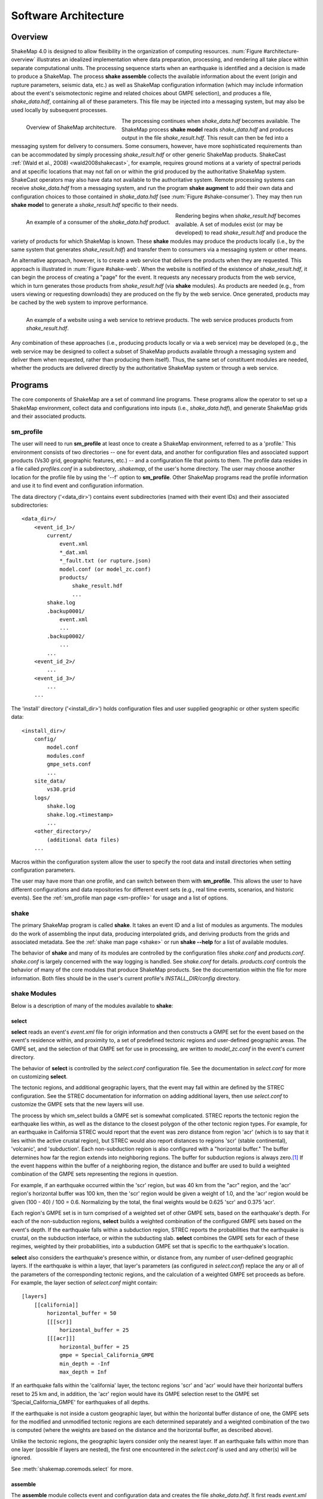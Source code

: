 .. _sec-architecute-4:

****************************
Software Architecture
****************************

Overview
========

ShakeMap 4.0 is designed to allow flexibility in the organization of 
computing resources. :num:`Figure #architecture-overview` illustrates an 
idealized implementation where data preparation, processing, and rendering 
all take place within separate computational units. The processing 
sequence starts when an earthquake is identified and a decision is made
to produce a ShakeMap. The process **shake assemble**
collects the available information about the event (origin and rupture 
parameters, seismic data, etc.) as well as ShakeMap configuration 
information (which may include information about the event's 
seismotectonic regime and related choices about GMPE selection), and 
produces a file, *shake_data.hdf*, containing all of these parameters. This 
file may be injected into a messaging system, but may also be used locally 
by subsequent processes. 

.. _architecture-overview:

.. figure:: _static/sm4.*
   :width: 700
   :align: left

   Overview of ShakeMap architecture.

The processing continues when *shake_data.hdf* becomes available. The ShakeMap 
process **shake model** reads *shake_data.hdf* and produces output in the file 
*shake_result.hdf*. This result can then be fed into a messaging system for 
delivery to consumers. Some consumers, however, have more sophisticated 
requirements than can be accommodated by simply processing *shake_result.hdf* 
or other generic ShakeMap products. 
ShakeCast :ref:`(Wald et al., 2008) <wald2008shakecast>`, for example, requires 
ground motions at a variety of spectral periods and at specific locations that 
may not fall on or within the grid produced by the authoritative ShakeMap 
system. ShakeCast operators may also have data not available to the 
authoritative system. Remote processing systems can receive *shake_data.hdf* 
from a messaging system, and run the program **shake augment** to add their own 
data and configuration choices to those contained in *shake_data.hdf* 
(see :num:`Figure #shake-consumer`). They may then run **shake model** to 
generate a *shake_result.hdf* specific to their needs.

.. _shake-consumer:

.. figure:: _static/consumer.*
   :width: 700px
   :align: left

   An example of a consumer of the *shake_data.hdf* product.

Rendering begins when *shake_result.hdf* becomes available. A set of modules 
exist (or may be developed) to read *shake_result.hdf* and produce the variety 
of products for which ShakeMap is known.
These **shake** modules may produce 
the products locally (i.e., by the same system that generates *shake_result.hdf*) 
and transfer them to consumers via a messaging system or other means.

An alternative approach, however, is to create a web service that delivers 
the products when they are requested. This approach is illustrated in 
:num:`Figure #shake-web`. When the website is notified of the existence 
of *shake_result.hdf*, it can begin the process of creating a "page" for the 
event. It requests any necessary products from the web service, which in turn 
generates those products from *shake_result.hdf* (via **shake** modules). As 
products are needed (e.g., from users viewing or requesting downloads) they 
are produced on the fly by the web service. Once generated, products may be 
cached by the web system to improve performance.

.. _shake-web:

.. figure:: _static/web.*
   :width: 700px
   :align: left

   An example of a website using a web service to retrieve products. The web 
   service produces products from *shake_result.hdf*.

Any combination of these approaches (i.e., producing products locally or via a 
web service) may be developed (e.g., the web service may be designed to collect 
a subset of ShakeMap products available through a messaging system and deliver 
them when requested, rather than producing them itself). Thus, the same set of 
constituent modules are needed, whether the products are delivered directly by 
the authoritative ShakeMap system or through a web service.

Programs
========

The core components of ShakeMap are a set of command line programs.
These 
programs allow the operator to set up a ShakeMap environment, collect 
data and configurations into inputs (i.e., *shake_data.hdf*), and
generate ShakeMap grids and their associated products. 

sm_profile
----------

The user will need to run **sm_profile** at least once to create a 
ShakeMap
environment, referred to as a 'profile.' This environment consists of two 
directories -- one for 
event data, and another for configuration files and associated support
products (Vs30 grid, geographic features, etc.) -- and a configuration
file that points to them. The profile data resides in a file called
*profiles.conf* in a subdirectory, *.shakemap*, of the user's home 
directory. The user may choose another location for the profile file
by using the '--f' option to **sm_profile**. Other ShakeMap programs 
read the profile information and use it to find event and 
configuration information.

The data directory ('<data_dir>') contains event subdirectories (named
with their event IDs) and their associated subdirectories::

    <data_dir>/
        <event_id_1>/
            current/
                event.xml
                *_dat.xml
                *_fault.txt (or rupture.json)
                model.conf (or model_zc.conf)
                products/
                    shake_result.hdf
                    ...
            shake.log
            .backup0001/
                event.xml
                ...
            .backup0002/
                ...
            ...
        <event_id_2>/
            ...
        <event_id_3>/
            ...
        ...

The 'install' directory ('<install_dir>') holds configuration files and 
user supplied geographic or other system specific data::

    <install_dir>/
        config/
            model.conf
            modules.conf
            gmpe_sets.conf
            ...
        site_data/
            vs30.grid
        logs/
            shake.log
            shake.log.<timestamp>
            ...
        <other_directory>/
            (additional data files)
        ...

Macros within the configuration system allow the user to specify the 
root data and install directories when setting configuration 
parameters.

The user may have more than one profile, and can switch between them with
**sm_profile**. This allows the user to have different configurations 
and data repositories for different event sets (e.g., real time events,
scenarios, and historic events). See the 
:ref:`sm_profile man page <sm-profile>` for usage and a list of options.

shake
-------

The primary ShakeMap program is called **shake**. It takes an event
ID and a list of modules as arguments. The modules do the work of
assembling the input data, producing interpolated grids, and deriving
products from the grids and associated metadata. See the 
:ref:`shake man page <shake>` or run **shake --help** for a list
of available modules. 

The behavior of **shake** and many of its modules are controlled by 
the configuration files *shake.conf* and *products.conf*. *shake.conf*
is largely concerned with the way logging is handled. See *shake.conf*
for details. *products.conf* controls the behavior of many of the
core modules that produce ShakeMap products. See the documentation
within the file for more information. Both files should be in the 
user's current profile's *INSTALL_DIR/config* directory.

shake Modules
-------------

Below is a description of many of the modules available to **shake**:

select
```````

**select** reads an event's *event.xml* file for origin information
and then constructs a GMPE set for the event based on the event's residence 
within,
and proximity to, a set of predefined tectonic regions and user-defined
geographic areas. The GMPE set, and the
selection of that GMPE set for use in processing, are written to 
*model_zc.conf* in the event's *current* directory.

The behavior of **select** is controlled by the *select.conf*
configuration file. See the documentation in *select.conf* for more on
customizing **select**.

The tectonic regions, and additional geographic layers, that the event
may fall within are defined by the STREC configuration. See the STREC
documentation for information on adding additional layers, then use
*select.conf* to customize the GMPE sets that the new layers will use.

The process by which sm_select builds a GMPE set is somewhat complicated.
STREC reports the tectonic region the earthquake lies within, as well
as the distance to the closest polygon of the other tectonic region
types. For example, for an earthquake in California STREC would report
that the event was zero distance from region 'acr'
(which is to say that it lies within the active crustal region), but
STREC would also report distances to regions 'scr' (stable continental),
'volcanic', and 'subduction'. Each non-subduction region is also 
configured with a "horizontal buffer." The buffer determines how far
the region extends into neighboring regions. The buffer for subduction
regions is always zero.\ [#fn1]_ If the event happens within the buffer
of a neighboring region, the distance and buffer are used to build a 
weighted combination of the GMPE sets representing the regions in 
question.

For example, if an earthquake occurred within the 'scr' region, but
was 40 km from the "acr" region, and the 'acr' region's horizontal
buffer was 100 km, then the 'scr' region would be given a weight
of 1.0, and the 'acr' region would be given (100 - 40) / 100 = 0.6. 
Normalizing
by the total, the final weights would be 0.625 'scr' and 0.375 'acr'.

Each region's GMPE set is in turn comprised of a weighted set of other
GMPE sets, based on the earthquake's depth. For each of the non-subduction
regions,
**select** builds a weighted combination of the configured GMPE sets
based on the event's depth. If the earthquake falls within a subduction 
region, STREC 
reports the probabilities that the earthquake is crustal, on the 
subduction interface, or within the subducting slab. **select** 
combines the GMPE sets for each of these regimes, weighted by their
probabilities, into a subduction GMPE set that is specific to the 
earthquake's location.

**select** also considers the earthquake's presence within, or 
distance from, 
any number of user-defined geographic layers. If the earthquake is 
within a layer, that layer's 
parameters (as configured in *select.conf*) replace the any or all
of the parameters of the corresponding tectonic regions, and the
calculation of a weighted GMPE set proceeds as before. For example,
the layer section of *select.conf* might contain::

    [layers]
        [[california]]
            horizontal_buffer = 50
            [[[scr]]
                horizontal_buffer = 25
            [[[acr]]]
                horizontal_buffer = 25
                gmpe = Special_California_GMPE
                min_depth = -Inf
                max_depth = Inf

If an earthquake falls within the 'california' layer, the tectonc regions 
'scr' and 'acr' would have their horizontal buffers reset to 25 km and,
in addition, the 'acr' region would have its GMPE selection reset to the 
GMPE set 'Special_California_GMPE' for earthquakes of all depths.

If the 
earthquake is not inside a custom geographic layer, but within the horizontal
buffer distance of one, the
GMPE sets for the modified and unmodified tectonic regions are each
determined separately
and a weighted combination of the two is computed (where the weights 
are based on the distance and the horizontal buffer, as described
above).

Unlike the tectonic regions, the geographic layers consider only the 
nearest layer. If an earthquake falls
within more than one layer (possible if layers are nested), the first one
encountered in the *select.conf* is used and any other(s) will be ignored.

See :meth:`shakemap.coremods.select` for more.

assemble
````````

The **assemble** module collects event and configuration data and creates the 
file *shake_data.hdf*. It first reads *event.xml* and stores it in a 
data structure. **sm_assemble** then reads the configuration files

| <install_dir>/modules.conf
| <install_dir>/gmpe_sets.conf
| <install_dir>/model.conf

and assembles them into a single configuration. It then reads 

| <data_dir>/<evnt_id>/current>/model.conf (or model_zc.conf).

Any parameter set in the event-specific *model.conf* will override 
parameters set in the other configuration files. Note: if both 
*model.conf* and *model_zc.conf* exist in the event directory, 
*model.conf* will be processed and *model_zc.conf* will be ignored.

**assemble** then reads any files with a *_dat.xml* extension 
and assembles them into a station list. See ??? for a description 
of the data file format. Similarly, **assmeble** will read a
file with the *_fault.txt* (or *_fault.json*) extension and
process it as a specification of a finite rupture. See ??? for
a description of the rupture file formats. Note: only one rupture
file should be present in the event's input directory. If more
than one file exists, only the first (lexicographically) will we
processed.

If no backups exist (i.e., event subdirectories named *.backup????*) 
then the ShakeMap history from an existing *shake_data.hdf* is
extracted and updated. If there is no current *shake_data.hdf*, the
history for the event is initiated. If backups do exist, then the 
history is extracted from the most current backup and appended 
with the current timestamp, originator, and version.

**assemble** then consolidated all of this data and writes 
*shake_data.hdf* in the event's *current* directory. If *shake_data.hdf*
already exists in that location, it will be overwritten.

See :meth:`shakemap.coremods.assemble` for more.

.. _shake-assemble:

.. figure:: _static/assemble.*
   :width: 700px
   :align: left

   Data flow of the *assemble* module.

augment
```````

The **augment** module behaves very similarly to **assemble** except that it
will first read *shake_data.hdf* from the event's *current* directory.
If *exven.xml* exists in the event's *current* directory, its data will
replace the data in the existing *shake_data.hdf*. 

The configuration data in *shake_data.hdf* is used as a starting point,
and any configuration data from the system configuration files or the 
event's *model.conf* (or *model_zc.conf*) will then be added to it. Where
there are conflicts, the system configuration parameters will override 
those found in *shake_data.hdf*. The event-specific configuration 
parameters from the local system retain the highest priority.

Data files (i.e., files in the event's *current* directory that have 
the *_dat.xml* extension) will be added to any data already found in
*shake_data.hdf*. If a fault file is found in the local directory, it 
will replace the existing fault data in *shake_data.hdf*.

The history information will be updated to reflect the update time and
originator (if applicable).

See :meth:`shakemap.coremods.augment` for more.

model
`````

The **model** module reads the data in *shake_data.hdf* and produces an
interpolated ShakeMap. Depending upon the settings found in *model.conf*,
the interpolation product may be a grid or a set of points. See
*model.conf* for additional options and documentation. The *model.conf* 
file in the user's current profile (i.e., *INSTALL_DIR/config/model.conf*)
will be read first, and then if *model.conf* or *model_zc.conf* exists
in the event's *current* directory, then the parameters set therein will
override those in the profile's *model.conf*. If both *model.conf* and
*model_zc.conf* exist in the event's *current* directory, *model.conf*
will be read and *model_zc.conf* will be ignored. **model** also reads
the configuration files *gmpe_sets.conf* and *modules.conf*, which
reside in the current profile's *INSTALL_DIR/config* directory. See
the documentation within those files for more information.

A great deal of this manual is devoted to the way the interpolation is
performed, and the effect of various configuration options. See the 
relevant sections for more.

**model** writes a file, *shake_result.hdf*, in the *products*
subdirectory of the event's *current* directory. Aside from interpolated
grids (or lists of points) for each intensity measure type, and their
associated uncertainties, **model** also writes ShakeMap metadata
('*info.json*'), station data ('*stationlist.json*'), the finite
fault information ('*rupture.json*'), and the entire configuration
object into *shake_result.hdf*. See :ref:`the formats section <sec-formats-4>`
of this manual for more on the format and
content of *shake_result.hdf*.

See :meth:`shakemap.coremods.model` for more.

contour
```````

**contour** reads an event's *shake_result.hdf* and produces iso-seismal
contours for each of the intensity measure types found therein. The contours
are written as GeoJSON to files called *<imt_type>_cont.json* in the event's 
*current/products* subdirectory.

See :meth:`shakemap.coremods.contour` for more details. Contour parameters
may be specified in the *products.conf* configuration file.

gridxml
```````

**gridxml** reads an event's *shake_result.hdf* and produces the legacy
files *grid.xml* and *uncertainty.xml*. See the products section of this
manual for more on these files. Note that the use of these files is
deprecated. System designers should extract the relevant information 
directly from *shake_result.hdf*. See :ref:`the formats section <sec-formats-4>`
of this manual for more on
using *shake_result.hdf*.

See :meth:`shakemap.coremods.gridxml` for more details.

info
```````

**info** reads an event's *shake_result.hdf* and produces *info.json*,
which contains metadata about the ShakeMap.

See :meth:`shakemap.coremods.info` for more details.

mapping
```````

**mapping** reads an event's *shake_result.hdf* and produces a set of
maps of the IMTs for use in quality control and evaluation of the
performance of the system. This module is deprecated. It is not
intended to produce maps that are the equivalent of ShakeMap 3.5's 
static maps, and we do not intend to maintain or support it. In
particular, it uses the **basemap** mapping package, which is 
disappearing in favor of **cartopy**.

See :meth:`shakemap.coremods.mapping` for more details. See the
configuration file *products.conf* for information on configuring
the **mapping** module.

raster
```````

**raster** reads an event's *shake_result.hdf* and produces GIS
raster files of the mean and standard deviation for each of the 
IMTs in *shake_result.hdf*.

See :meth:`shakemap.coremods.raster` for more details.

rupture
```````

**rupture** reads an event's *shake_result.hdf* and produces a
file, *rupture.json* containing the coordinates of the rupture
plane(s) supplied via the input file *<>_fault.txt* or *<>_fault.json*.

See :meth:`shakemap.coremods.rupture` for more details.

stations
````````

**stations** reads an event's *shake_result.hdf* and produces a 
JSON file, *stationlist.json*, of the input station data.

See :meth:`shakemap.coremods.stations` for more details.


.. rubric:: Footnotes

.. [#fn1] Subduction regions do not extend beyond their defined boundaries
   because STREC cannot provide the crustal, interface, 
   and slab probabilities for events outside of the defined subduction 
   zones.
